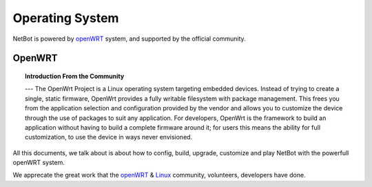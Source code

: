 ============================================
Operating System 
============================================

NetBot is powered by `openWRT`_ system, and supported by the official community.

OpenWRT
============================================

.. topic:: Introduction From the Community

   --- The OpenWrt Project is a Linux operating system targeting embedded devices. Instead of trying to create a single, static firmware, OpenWrt provides a fully writable filesystem with package management. This frees you from the application selection and configuration provided by the vendor and allows you to customize the device through the use of packages to suit any application. For developers, OpenWrt is the framework to build an application without having to build a complete firmware around it; for users this means the ability for full customization, to use the device in ways never envisioned.

All this documents, we talk about is about how to config, build, upgrade, customize and play NetBot with the powerfull openWRT system. 

We apprecate the great work that the `openWRT`_ & `Linux`_ community, volunteers, developers have done. 

.. _openWRT: https://openwrt.org/
.. _Linux: https://www.linuxfoundation.org/
